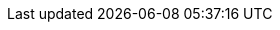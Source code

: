 :docinfo: private
:source-highlighter: highlight.js
:highlightjsdir: highlightjs
:highlightjs-languages: groovy, dockerfile
:icons: font
:iconfont-remote!:
:sectids:
:allow-uri-read:
:linkattrs:
:idprefix:
:imagesdir: media/
:stylesdir: ./styles/
:customcss: ./styles/build.css
:revealjs_hash: true
:revealjsdir: ./reveal.js
:revealjs_history: true
:revealjs_margin: 0.1
:revealjs_width: 1280
:revealjs_height: 800
:revealjs_minscale: 0.2
:revealjs_maxscale: 1.5
:revealjs_slideNumber: true
:revealjs_controls: true
:experimental: true
:notitle: true
:github_icon: icon:github[set=fab]
:linkedin_icon: icon:linkedin[set=fab]
:pdf_icon: icon:file-pdf[set=fa]
:author1_mail: icon:envelope[set=fa] marion.playout icon:at[set=fa] gmail.com
:author2_mail: icon:envelope[set=fa] damien.duportal icon:at[set=fa] gmail.com
:gitpod_github_repo_url: https://github.com/dduportal/esgi-gitpod
:student_gh_repository_name: esgi-ci-cd
:revealjs_customtheme: ./styles/build.css
:invert: state=invert,background-color="rgb(248, 228, 130)"
